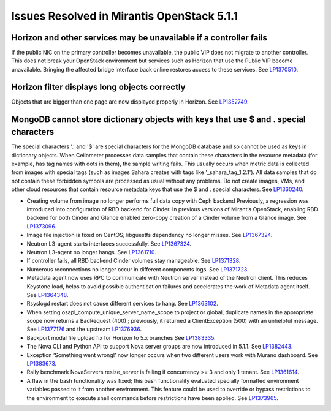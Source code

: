 

Issues Resolved in Mirantis OpenStack 5.1.1
===========================================

Horizon and other services may be unavailable if a controller fails
-------------------------------------------------------------------

If the public NIC on the primary controller becomes unavailable,
the public VIP does not migrate to another controller.
This does not break your OpenStack environment
but services such as Horizon that use the Public VIP
become unavailable.
Bringing the affected bridge interface back online
restores access to these services.
See `LP1370510 <https://bugs.launchpad.net/fuel/+bug/1370510>`_.

Horizon filter displays long objects correctly
------------------------------------------------

Objects that are bigger than one page
are now displayed properly in Horizon.
See `LP1352749 <https://bugs.launchpad.net/bugs/1352749>`_.

MongoDB cannot store dictionary objects with keys that use $ and . special characters
-------------------------------------------------------------------------------------

The special characters '.' and '$' are special characters for the MongoDB database
and so cannot be used as keys in dictionary objects.
When Ceilometer processes data samples
that contain these characters in the resource metadata
(for example, has tag names with dots in them),
the sample writing fails.
This usually occurs when metric data is collected
from images with special tags
(such as images Sahara creates with tags like '_sahara_tag_1.2.1').
All data samples that do not contain these forbidden symbols
are processed as usual without any problems.
Do not create images, VMs, and other cloud resources
that contain resource metadata keys that use the $ and . special characters.
See `LP1360240 <https://bugs.launchpad.net/bugs/1360240>`_.


* Creating volume from image no longer performs full data copy with Ceph backend
  Previously, a regression was introduced into configuration of RBD backend for Cinder. In
  previous versions of Mirantis OpenStack, enabling RBD backend for both Cinder
  and Glance enabled zero-copy creation of a Cinder volume from a Glance image.
  See `LP1373096 <https://bugs.launchpad.net/bugs/1373096>`_.

* Image file injection is fixed on CentOS; libguestfs dependency no longer misses.
  See `LP1367324 <https://bugs.launchpad.net/fuel/+bug/1367324>`_.

* Neutron L3-agent starts interfaces successfully.
  See `LP1367324 <https://bugs.launchpad.net/fuel/+bug/1367324>`_.

* Neutron L3-agent no longer hangs.
  See `LP1361710 <https://bugs.launchpad.net/fuel/+bug/1361710>`_.

* If controller fails, all RBD backend Cinder volumes stay manageable.
  See `LP1371328 <https://bugs.launchpad.net/fuel/+bug/1371328>`_.

* Numerous reconnections no longer occur in different components logs.
  See `LP1371723 <https://bugs.launchpad.net/fuel/+bug/1371723>`_.

* Metadata agent now uses RPC to communicate with Neutron server instead
  of the Neutron client. This reduces Keystone load, helps to avoid 
  possible authentication failures and accelerates the work of Metadata
  agent itself. See `LP1364348 <https://bugs.launchpad.net/fuel/+bug/1364348>`_. 

* Rsyslogd restart does not cause different services to hang.
  See `LP1363102 <https://bugs.launchpad.net/fuel/+bug/1363102>`_.

* When setting osapi_compute_unique_server_name_scope to project or global,
  duplicate names in the appropriate scope now returns a BadRequest (400) ; previously,
  it returned a ClientException (500) with an unhelpful message.
  See `LP1377176 <https://bugs.launchpad.net/fuel/+bug/1377176>`_ and the upstream
  `LP1376936 <https://bugs.launchpad.net/fuel/+bug/1376936>`_.

* Backport modal file upload fix for Horizon to 5.x branches
  See `LP1383335 <https://bugs.launchpad.net/fuel/+bug/1383335>`_.

* The Nova CLI and Python API to support Nova server groups are now introduced
  in 5.1.1. See `LP1382443 <https://bugs.launchpad.net/fuel/+bug/1382443>`_.

* Exception ‘Something went wrong!’ now longer occurs
  when two different users work with Murano dashboard.
  See `LP1383673 <https://bugs.launchpad.net/fuel/+bug/1383673>`_.

* Rally benchmark NovaServers.resize_server is failing if concurrency >= 3 and only 1 tenant.
  See `LP1361614 <https://bugs.launchpad.net/fuel/+bug/1361614>`_.

* A flaw in the bash functionality was fixed; this bash functionality evaluated specially
  formatted environment variables passed to it from another environment.
  This feature could be used to override or bypass restrictions to the environment to
  execute shell commands before restrictions have been applied.
  See `LP1373965 <https://bugs.launchpad.net/fuel/+bug/1373965>`_.


